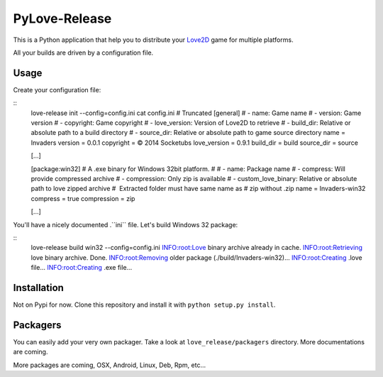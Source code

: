 PyLove-Release
==============

This is a Python application that help you to distribute your `Love2D`_ game for multiple platforms.

All your builds are driven by a configuration file.

Usage
-----

Create your configuration file:

::
    love-release init --config=config.ini
    cat config.ini  # Truncated
    [general]
    # - name: Game name
    # - version: Game version
    # - copyright: Game copyright
    # - love_version: Version of Love2D to retrieve
    # - build_dir: Relative or absolute path to a build directory
    # - source_dir: Relative or absolute path to game source directory
    name = Invaders
    version = 0.0.1
    copyright = © 2014 Socketubs
    love_version = 0.9.1
    build_dir = build
    source_dir = source

    [...]

    [package:win32]
    # A .exe binary for Windows 32bit platform.
    #
    # - name: Package name
    # - compress: Will provide compressed archive
    # - compression: Only zip is available
    # - custom_love_binary: Relative or absolute path to love zipped archive
    #                       Extracted folder must have same name as
    #                       zip without .zip
    name = Invaders-win32
    compress = true
    compression = zip

    [...]

You'll have a nicely documented .``ini`` file. Let's build Windows 32 package:

::
    love-release build win32 --config=config.ini
    INFO:root:Love binary archive already in cache.
    INFO:root:Retrieving love binary archive. Done.
    INFO:root:Removing older package (./build/Invaders-win32)...
    INFO:root:Creating .love file...
    INFO:root:Creating .exe file...

Installation
------------

Not on Pypi for now. Clone this repository and install it with ``python setup.py install``.

Packagers
---------

You can easily add your very own packager. Take a look at ``love_release/packagers`` directory.
More documentations are coming.

More packages are coming, OSX, Android, Linux, Deb, Rpm, etc...

.. _LOVE2D: http://love2d.org/
